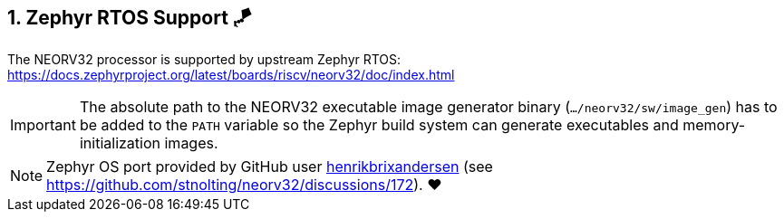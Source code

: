 <<<
:sectnums:
== Zephyr RTOS Support 🪁

The NEORV32 processor is supported by upstream Zephyr RTOS: https://docs.zephyrproject.org/latest/boards/riscv/neorv32/doc/index.html

[IMPORTANT]
The absolute path to the NEORV32 executable image generator binary (`.../neorv32/sw/image_gen`) has to be added to the `PATH` variable
so the Zephyr build system can generate executables and memory-initialization images.

[NOTE]
Zephyr OS port provided by GitHub user https://github.com/henrikbrixandersen[henrikbrixandersen]
(see https://github.com/stnolting/neorv32/discussions/172). ❤️
